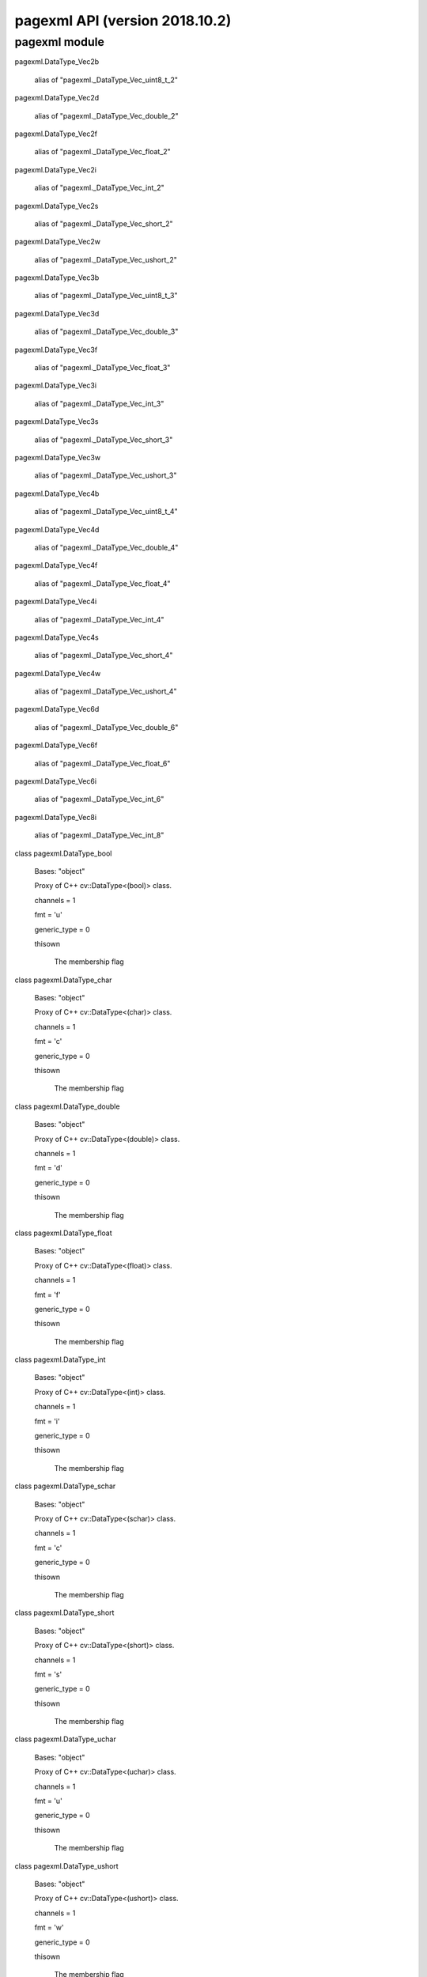 pagexml API (version 2018.10.2)
*******************************


pagexml module
==============

pagexml.DataType_Vec2b

   alias of "pagexml._DataType_Vec_uint8_t_2"

pagexml.DataType_Vec2d

   alias of "pagexml._DataType_Vec_double_2"

pagexml.DataType_Vec2f

   alias of "pagexml._DataType_Vec_float_2"

pagexml.DataType_Vec2i

   alias of "pagexml._DataType_Vec_int_2"

pagexml.DataType_Vec2s

   alias of "pagexml._DataType_Vec_short_2"

pagexml.DataType_Vec2w

   alias of "pagexml._DataType_Vec_ushort_2"

pagexml.DataType_Vec3b

   alias of "pagexml._DataType_Vec_uint8_t_3"

pagexml.DataType_Vec3d

   alias of "pagexml._DataType_Vec_double_3"

pagexml.DataType_Vec3f

   alias of "pagexml._DataType_Vec_float_3"

pagexml.DataType_Vec3i

   alias of "pagexml._DataType_Vec_int_3"

pagexml.DataType_Vec3s

   alias of "pagexml._DataType_Vec_short_3"

pagexml.DataType_Vec3w

   alias of "pagexml._DataType_Vec_ushort_3"

pagexml.DataType_Vec4b

   alias of "pagexml._DataType_Vec_uint8_t_4"

pagexml.DataType_Vec4d

   alias of "pagexml._DataType_Vec_double_4"

pagexml.DataType_Vec4f

   alias of "pagexml._DataType_Vec_float_4"

pagexml.DataType_Vec4i

   alias of "pagexml._DataType_Vec_int_4"

pagexml.DataType_Vec4s

   alias of "pagexml._DataType_Vec_short_4"

pagexml.DataType_Vec4w

   alias of "pagexml._DataType_Vec_ushort_4"

pagexml.DataType_Vec6d

   alias of "pagexml._DataType_Vec_double_6"

pagexml.DataType_Vec6f

   alias of "pagexml._DataType_Vec_float_6"

pagexml.DataType_Vec6i

   alias of "pagexml._DataType_Vec_int_6"

pagexml.DataType_Vec8i

   alias of "pagexml._DataType_Vec_int_8"

class pagexml.DataType_bool

   Bases: "object"

   Proxy of C++ cv::DataType<(bool)> class.

   channels = 1

   fmt = 'u'

   generic_type = 0

   thisown

      The membership flag

class pagexml.DataType_char

   Bases: "object"

   Proxy of C++ cv::DataType<(char)> class.

   channels = 1

   fmt = 'c'

   generic_type = 0

   thisown

      The membership flag

class pagexml.DataType_double

   Bases: "object"

   Proxy of C++ cv::DataType<(double)> class.

   channels = 1

   fmt = 'd'

   generic_type = 0

   thisown

      The membership flag

class pagexml.DataType_float

   Bases: "object"

   Proxy of C++ cv::DataType<(float)> class.

   channels = 1

   fmt = 'f'

   generic_type = 0

   thisown

      The membership flag

class pagexml.DataType_int

   Bases: "object"

   Proxy of C++ cv::DataType<(int)> class.

   channels = 1

   fmt = 'i'

   generic_type = 0

   thisown

      The membership flag

class pagexml.DataType_schar

   Bases: "object"

   Proxy of C++ cv::DataType<(schar)> class.

   channels = 1

   fmt = 'c'

   generic_type = 0

   thisown

      The membership flag

class pagexml.DataType_short

   Bases: "object"

   Proxy of C++ cv::DataType<(short)> class.

   channels = 1

   fmt = 's'

   generic_type = 0

   thisown

      The membership flag

class pagexml.DataType_uchar

   Bases: "object"

   Proxy of C++ cv::DataType<(uchar)> class.

   channels = 1

   fmt = 'u'

   generic_type = 0

   thisown

      The membership flag

class pagexml.DataType_ushort

   Bases: "object"

   Proxy of C++ cv::DataType<(ushort)> class.

   channels = 1

   fmt = 'w'

   generic_type = 0

   thisown

      The membership flag

class pagexml.Mat(*args)

   Bases: "object"

   Proxy of C++ cv::Mat class.

   AUTO_STEP = 0

   CONTINUOUS_FLAG = 16384

   DEPTH_MASK = 7

   MAGIC_MASK = -65536

   MAGIC_VAL = 1124007936

   SUBMATRIX_FLAG = 32768

   TYPE_MASK = 4095

   addref(self)

      self: cv::Mat *

   adjustROI(self, dtop, dbottom, dleft, dright) -> Mat

      dtop: int dbottom: int dleft: int dright: int

   assignTo(self, m, type=-1)

      m: cv::Mat & type: int

      assignTo(self, m)

      m: cv::Mat &

   channels(self) -> int

      self: cv::Mat const *

   checkVector(self, elemChannels, depth=-1, requireContinuous=True) -> int

      elemChannels: int depth: int requireContinuous: bool

      checkVector(self, elemChannels, depth=-1) -> int

      elemChannels: int depth: int

      checkVector(self, elemChannels) -> int

      elemChannels: int

   clone(self) -> Mat

      self: cv::Mat const *

   col(self, x) -> Mat

      x: int

   colRange(self, startcol, endcol) -> Mat

      startcol: int endcol: int

      colRange(self, r) -> Mat

      r: cv::Range const &

   cols

      Mat_cols_get(self) -> int

      self: cv::Mat *

   copySize(self, m)

      m: cv::Mat const &

   create(self, rows, cols, type)

      rows: int cols: int type: int

      create(self, size, type)

      size: cv::Size type: int

      create(self, ndims, sizes, type)

      ndims: int sizes: int const * type: int

   data

      Mat_data_get(self) -> uchar *

      self: cv::Mat *

   dataend

      Mat_dataend_get(self) -> uchar const *

      self: cv::Mat *

   datalimit

      Mat_datalimit_get(self) -> uchar const *

      self: cv::Mat *

   datastart

      Mat_datastart_get(self) -> uchar const *

      self: cv::Mat *

   deallocate(self)

      self: cv::Mat *

   depth(self) -> int

      self: cv::Mat const *

   diag(self, d=0) -> Mat

      d: int

      diag(self) -> Mat

      self: cv::Mat const *

   dims

      Mat_dims_get(self) -> int

      self: cv::Mat *

   elemSize(self) -> size_t

      self: cv::Mat const *

   elemSize1(self) -> size_t

      self: cv::Mat const *

   empty(self) -> bool

      self: cv::Mat const *

   flags

      Mat_flags_get(self) -> int

      self: cv::Mat *

   classmethod from_array(array)

   isContinuous(self) -> bool

      self: cv::Mat const *

   isSubmatrix(self) -> bool

      self: cv::Mat const *

   locateROI(self, wholeSize, ofs)

      wholeSize: cv::Size & ofs: cv::Point &

   pop_back(self, nelems=1)

      nelems: size_t

      pop_back(self)

      self: cv::Mat *

   ptr(self, i0=0) -> uchar

      i0: int

      ptr(self) -> uchar ptr(self, i0=0) -> uchar const

      i0: int

      ptr(self) -> uchar const ptr(self, i0, i1) -> uchar

      i0: int i1: int

      ptr(self, i0, i1) -> uchar const

      i0: int i1: int

      ptr(self, i0, i1, i2) -> uchar

      i0: int i1: int i2: int

      ptr(self, i0, i1, i2) -> uchar const

      i0: int i1: int i2: int

      ptr(self, idx) -> uchar

      idx: int const *

      ptr(self, idx) -> uchar const *

      idx: int const *

   push_back(self, m)

      m: cv::Mat const &

   push_back_(self, elem)

      elem: void const *

   release(self)

      self: cv::Mat *

   reserve(self, sz)

      sz: size_t

   reshape(self, cn, rows=0) -> Mat

      cn: int rows: int

      reshape(self, cn) -> Mat

      cn: int

      reshape(self, cn, newndims, newsz) -> Mat

      cn: int newndims: int newsz: int const *

   resize(self, sz)

      sz: size_t

      resize(self, sz, s)

      sz: size_t s: cv::Scalar const &

   row(self, y) -> Mat

      y: int

   rowRange(self, startrow, endrow) -> Mat

      startrow: int endrow: int

      rowRange(self, r) -> Mat

      r: cv::Range const &

   rows

      Mat_rows_get(self) -> int

      self: cv::Mat *

   step1(self, i=0) -> size_t

      i: int

      step1(self) -> size_t

      self: cv::Mat const *

   thisown

      The membership flag

   total(self) -> size_t

      self: cv::Mat const *

   type(self) -> int

      self: cv::Mat const *

pagexml.Mat1b

   alias of "pagexml._Mat__uchar"

pagexml.Mat1d

   alias of "pagexml._Mat__double"

pagexml.Mat1f

   alias of "pagexml._Mat__float"

pagexml.Mat1i

   alias of "pagexml._Mat__int"

pagexml.Mat1s

   alias of "pagexml._Mat__short"

pagexml.Mat1w

   alias of "pagexml._Mat__ushort"

pagexml.Mat2b

   alias of "pagexml._Mat__Vec2b"

pagexml.Mat2d

   alias of "pagexml._Mat__Vec2d"

pagexml.Mat2f

   alias of "pagexml._Mat__Vec2f"

pagexml.Mat2i

   alias of "pagexml._Mat__Vec2i"

pagexml.Mat2s

   alias of "pagexml._Mat__Vec2s"

pagexml.Mat2w

   alias of "pagexml._Mat__Vec2w"

pagexml.Mat3b

   alias of "pagexml._Mat__Vec3b"

pagexml.Mat3d

   alias of "pagexml._Mat__Vec3d"

pagexml.Mat3f

   alias of "pagexml._Mat__Vec3f"

pagexml.Mat3i

   alias of "pagexml._Mat__Vec3i"

pagexml.Mat3s

   alias of "pagexml._Mat__Vec3s"

pagexml.Mat3w

   alias of "pagexml._Mat__Vec3w"

pagexml.Mat4b

   alias of "pagexml._Mat__Vec4b"

pagexml.Mat4d

   alias of "pagexml._Mat__Vec4d"

pagexml.Mat4f

   alias of "pagexml._Mat__Vec4f"

pagexml.Mat4i

   alias of "pagexml._Mat__Vec4i"

pagexml.Mat4s

   alias of "pagexml._Mat__Vec4s"

pagexml.Mat4w

   alias of "pagexml._Mat__Vec4w"

pagexml.Matx21b

   alias of "pagexml._Matx_uint8_t_2_1"

pagexml.Matx21d

   alias of "pagexml._Matx_double_2_1"

pagexml.Matx21f

   alias of "pagexml._Matx_float_2_1"

pagexml.Matx21i

   alias of "pagexml._Matx_int_2_1"

pagexml.Matx21s

   alias of "pagexml._Matx_short_2_1"

pagexml.Matx21w

   alias of "pagexml._Matx_ushort_2_1"

pagexml.Matx31b

   alias of "pagexml._Matx_uint8_t_3_1"

pagexml.Matx31d

   alias of "pagexml._Matx_double_3_1"

pagexml.Matx31f

   alias of "pagexml._Matx_float_3_1"

pagexml.Matx31i

   alias of "pagexml._Matx_int_3_1"

pagexml.Matx31s

   alias of "pagexml._Matx_short_3_1"

pagexml.Matx31w

   alias of "pagexml._Matx_ushort_3_1"

pagexml.Matx41b

   alias of "pagexml._Matx_uint8_t_4_1"

pagexml.Matx41d

   alias of "pagexml._Matx_double_4_1"

pagexml.Matx41f

   alias of "pagexml._Matx_float_4_1"

pagexml.Matx41i

   alias of "pagexml._Matx_int_4_1"

pagexml.Matx41s

   alias of "pagexml._Matx_short_4_1"

pagexml.Matx41w

   alias of "pagexml._Matx_ushort_4_1"

pagexml.Matx61d

   alias of "pagexml._Matx_double_6_1"

pagexml.Matx61f

   alias of "pagexml._Matx_float_6_1"

pagexml.Matx61i

   alias of "pagexml._Matx_int_6_1"

pagexml.Matx81i

   alias of "pagexml._Matx_int_8_1"

class pagexml.Matx_AddOp

   Bases: "object"

   Proxy of C++ cv::Matx_AddOp class.

   thisown

      The membership flag

class pagexml.Matx_DivOp

   Bases: "object"

   Proxy of C++ cv::Matx_DivOp class.

   thisown

      The membership flag

class pagexml.Matx_MatMulOp

   Bases: "object"

   Proxy of C++ cv::Matx_MatMulOp class.

   thisown

      The membership flag

class pagexml.Matx_MulOp

   Bases: "object"

   Proxy of C++ cv::Matx_MulOp class.

   thisown

      The membership flag

class pagexml.Matx_ScaleOp

   Bases: "object"

   Proxy of C++ cv::Matx_ScaleOp class.

   thisown

      The membership flag

class pagexml.Matx_SubOp

   Bases: "object"

   Proxy of C++ cv::Matx_SubOp class.

   thisown

      The membership flag

class pagexml.Matx_TOp

   Bases: "object"

   Proxy of C++ cv::Matx_TOp class.

   thisown

      The membership flag

class pagexml.NamedImage(*args)

   Bases: "object"

   Proxy of C++ NamedImage class.

   direction

      NamedImage_direction_get(self) -> int

      self: NamedImage *

   id

      NamedImage_id_get(self) -> std::string const &

      self: NamedImage *

   image

      NamedImage_image_get(self) -> Mat

      self: NamedImage *

   name

      NamedImage_name_get(self) -> std::string const &

      self: NamedImage *

   node

      NamedImage_node_get(self) -> xmlNode *

      self: NamedImage *

   rotation

      NamedImage_rotation_get(self) -> float

      self: NamedImage *

   thisown

      The membership flag

   x

      NamedImage_x_get(self) -> int

      self: NamedImage *

   y

      NamedImage_y_get(self) -> int

      self: NamedImage *

class pagexml.OGRMultiLineString_(*args)

   Bases: "object"

   Proxy of C++ >>OGRMultiLineString_<< class.

   multipolyline

      OGRMultiLineString__multipolyline_get(self) ->
      OGRMultiLineString *

      self: >>OGRMultiLineString_<< *

   thisown

      The membership flag

class pagexml.OGRMultiPolygon_(*args)

   Bases: "object"

   Proxy of C++ >>OGRMultiPolygon_<< class.

   multipolygon

      OGRMultiPolygon__multipolygon_get(self) -> OGRMultiPolygon *

      self: >>OGRMultiPolygon_<< *

   thisown

      The membership flag

class pagexml.PageXML(pagexml_path=None, schema_path=None)

   Bases: "object"

   Proxy of C++ PageXML class.

   addElem(self, name, id, node, itype=PAGEXML_INSERT_APPEND, checkid=False) -> xmlNode

      name: char const * id: char const * node: xmlNode const * itype:
      enum PAGEXML_INSERT checkid: bool

      addElem(self, name, id, node, itype=PAGEXML_INSERT_APPEND) ->
      xmlNode

      name: char const * id: char const * node: xmlNode const * itype:
      enum PAGEXML_INSERT

      addElem(self, name, id, node) -> xmlNode

      name: char const * id: char const * node: xmlNode const *

      addElem(self, name, id, xpath, itype=PAGEXML_INSERT_APPEND,
      checkid=False) -> xmlNode

      name: char const * id: char const * xpath: char const * itype:
      enum PAGEXML_INSERT checkid: bool

      addElem(self, name, id, xpath, itype=PAGEXML_INSERT_APPEND) ->
      xmlNode

      name: char const * id: char const * xpath: char const * itype:
      enum PAGEXML_INSERT

      addElem(self, name, id, xpath) -> xmlNode

      name: char const * id: char const * xpath: char const *

      addElem(self, name, id, xpath, itype=PAGEXML_INSERT_APPEND,
      checkid=False) -> xmlNode

      name: std::string const id: std::string const xpath: std::string
      const itype: enum PAGEXML_INSERT checkid: bool

      addElem(self, name, id, xpath, itype=PAGEXML_INSERT_APPEND) ->
      xmlNode

      name: std::string const id: std::string const xpath: std::string
      const itype: enum PAGEXML_INSERT

      addElem(self, name, id, xpath) -> xmlNode *

      name: std::string const id: std::string const xpath: std::string
      const

   addGlyph(self, node, id=None, before_id=None) -> xmlNode

      node: xmlNode * id: char const * before_id: char const *

      addGlyph(self, node, id=None) -> xmlNode

      node: xmlNode * id: char const *

      addGlyph(self, node) -> xmlNode

      node: xmlNode *

      addGlyph(self, xpath, id=None, before_id=None) -> xmlNode

      xpath: char const * id: char const * before_id: char const *

      addGlyph(self, xpath, id=None) -> xmlNode

      xpath: char const * id: char const *

      addGlyph(self, xpath) -> xmlNode *

      xpath: char const *

   addPage(self, image, imgW, imgH, id=None, before_node=None) -> xmlNode

      image: char const * imgW: int const imgH: int const id: char
      const * before_node: xmlNode *

      addPage(self, image, imgW, imgH, id=None) -> xmlNode

      image: char const * imgW: int const imgH: int const id: char
      const *

      addPage(self, image, imgW, imgH) -> xmlNode

      image: char const * imgW: int const imgH: int const

      addPage(self, image, imgW, imgH, id=None, before_node=None) ->
      xmlNode

      image: std::string imgW: int const imgH: int const id: char
      const * before_node: xmlNode *

      addPage(self, image, imgW, imgH, id=None) -> xmlNode

      image: std::string imgW: int const imgH: int const id: char
      const *

      addPage(self, image, imgW, imgH) -> xmlNode *

      image: std::string imgW: int const imgH: int const

   addTextLine(self, node, id=None, before_id=None) -> xmlNode

      node: xmlNode * id: char const * before_id: char const *

      addTextLine(self, node, id=None) -> xmlNode

      node: xmlNode * id: char const *

      addTextLine(self, node) -> xmlNode

      node: xmlNode *

      addTextLine(self, xpath, id=None, before_id=None) -> xmlNode

      xpath: char const * id: char const * before_id: char const *

      addTextLine(self, xpath, id=None) -> xmlNode

      xpath: char const * id: char const *

      addTextLine(self, xpath) -> xmlNode *

      xpath: char const *

   addTextRegion(self, node, id=None, before_id=None, prepend=False) -> xmlNode

      node: xmlNode * id: char const * before_id: char const *
      prepend: bool

      addTextRegion(self, node, id=None, before_id=None) -> xmlNode

      node: xmlNode * id: char const * before_id: char const *

      addTextRegion(self, node, id=None) -> xmlNode

      node: xmlNode * id: char const *

      addTextRegion(self, node) -> xmlNode

      node: xmlNode *

      addTextRegion(self, xpath, id=None, before_id=None,
      prepend=False) -> xmlNode

      xpath: char const * id: char const * before_id: char const *
      prepend: bool

      addTextRegion(self, xpath, id=None, before_id=None) -> xmlNode

      xpath: char const * id: char const * before_id: char const *

      addTextRegion(self, xpath, id=None) -> xmlNode

      xpath: char const * id: char const *

      addTextRegion(self, xpath) -> xmlNode *

      xpath: char const *

   addWord(self, node, id=None, before_id=None) -> xmlNode

      node: xmlNode * id: char const * before_id: char const *

      addWord(self, node, id=None) -> xmlNode

      node: xmlNode * id: char const *

      addWord(self, node) -> xmlNode

      node: xmlNode *

      addWord(self, xpath, id=None, before_id=None) -> xmlNode

      xpath: char const * id: char const * before_id: char const *

      addWord(self, xpath, id=None) -> xmlNode

      xpath: char const * id: char const *

      addWord(self, xpath) -> xmlNode *

      xpath: char const *

   areIDsUnique(self) -> bool

      self: PageXML *

   closest(self, name, node) -> xmlNode *

      name: char const * node: xmlNode *

   computeAreas(self, polys) -> _doubleArray

      polys: std::vector< >>OGRMultiPolygonPtr_<<,std::allocator<
      >>OGRMultiPolygonPtr_<< > >

   computeBaselineIntersectionsWeightedByArea(self, poly, polys, areas) -> _doubleArray

      poly: >>OGRMultiLineStringPtr_<< polys: std::vector<
      >>OGRMultiPolygonPtr_<<,std::allocator< >>OGRMultiPolygonPtr_<<
      > > areas: std::vector< double,std::allocator< double > >

   computeCoordsIntersectionsWeightedByArea(self, poly, polys, areas) -> _doubleArray

      poly: >>OGRMultiPolygonPtr_<< polys: std::vector<
      >>OGRMultiPolygonPtr_<<,std::allocator< >>OGRMultiPolygonPtr_<<
      > > areas: std::vector< double,std::allocator< double > >

   computeIntersectFactor(self, poly1, poly2) -> double

      poly1: >>OGRMultiPolygonPtr_<< poly2: >>OGRMultiPolygonPtr_<<

      computeIntersectFactor(self, poly1, poly2) -> double

      poly1: >>OGRMultiLineStringPtr_<< poly2: >>OGRMultiPolygonPtr_<<

   computeIntersectionPercentage(self, poly1, poly2) -> double

      poly1: >>OGRMultiPolygonPtr_<< poly2: >>OGRMultiPolygonPtr_<<

   computeIntersectionPercentages(self, poly, polys) -> _doubleArray

      poly: >>OGRMultiPolygonPtr_<< polys: std::vector<
      >>OGRMultiPolygonPtr_<<,std::allocator< >>OGRMultiPolygonPtr_<<
      > >

   computeIoU(self, poly1, poly2) -> double

      poly1: >>OGRMultiPolygonPtr_<< poly2: >>OGRMultiPolygonPtr_<<

   computeIoUs(self, poly, polys) -> _doubleArray

      poly: >>OGRMultiPolygonPtr_<< polys: std::vector<
      >>OGRMultiPolygonPtr_<<,std::allocator< >>OGRMultiPolygonPtr_<<
      > >

   copyTextLinesAssignByOverlap(self, pageFrom, overlap_type=PAGEXML_OVERLAP_COORDS_IOU, overlap_fact=0.5) -> int

      pageFrom: PageXML & overlap_type: enum PAGEXML_OVERLAP
      overlap_fact: double

      copyTextLinesAssignByOverlap(self, pageFrom,
      overlap_type=PAGEXML_OVERLAP_COORDS_IOU) -> int

      pageFrom: PageXML & overlap_type: enum PAGEXML_OVERLAP

      copyTextLinesAssignByOverlap(self, pageFrom) -> int

      pageFrom: PageXML &

   count(self, xpath, basenode=None) -> int

      xpath: char const * basenode: xmlNode *

      count(self, xpath) -> int

      xpath: char const *

      count(self, xpath, basenode=None) -> int

      xpath: std::string basenode: xmlNode *

      count(self, xpath) -> int

      xpath: std::string

   crop(self, xpath, margin=None, opaque_coords=True, transp_xpath=None, base_xpath=None) -> std::vector< NamedImage,std::allocator< NamedImage > >

      xpath: char const * margin: cv::Point2f * opaque_coords: bool
      transp_xpath: char const * base_xpath: char const *

      crop(self, xpath, margin=None, opaque_coords=True,
      transp_xpath=None) -> std::vector< NamedImage,std::allocator<
      NamedImage > >

      xpath: char const * margin: cv::Point2f * opaque_coords: bool
      transp_xpath: char const *

      crop(self, xpath, margin=None, opaque_coords=True) ->
      std::vector< NamedImage,std::allocator< NamedImage > >

      xpath: char const * margin: cv::Point2f * opaque_coords: bool

      crop(self, xpath, margin=None) -> std::vector<
      NamedImage,std::allocator< NamedImage > >

      xpath: char const * margin: cv::Point2f *

      crop(self, xpath) -> std::vector< NamedImage,std::allocator<
      NamedImage > >

      xpath: char const *

   getAttr(self, node, name) -> std::string

      node: xmlNode const * name: char const *

      getAttr(self, xpath, name) -> std::string

      xpath: char const * name: char const *

      getAttr(self, xpath, name) -> std::string

      xpath: std::string const name: std::string const

   getBaselineLength(self, points) -> double

      points: std::vector< cv::Point2f,std::allocator< cv::Point2f > >

   getBaselineOrientation(self, elem) -> double

      elem: xmlNode *

      getBaselineOrientation(self, points) -> double

      points: std::vector< cv::Point2f,std::allocator< cv::Point2f > >

   getDocPtr(self) -> xmlDocPtr

      self: PageXML *

   getFpgram(self, node) -> cvPoint2fVector

      node: xmlNode const *

   getImageBases(self) -> std::vector< std::string,std::allocator< std::string > >

      self: PageXML *

   getNodeName(self, node, base_node=None) -> std::string

      node: xmlNode * base_node: xmlNode *

      getNodeName(self, node) -> std::string

      node: xmlNode *

   getOGRpolygon(self, node, xpath) -> OGRMultiPolygonPtr_

      node: xmlNode const * xpath: char const *

      getOGRpolygon(self, node) -> >>OGRMultiPolygonPtr_<<

      node: xmlNode const *

   getOGRpolygonArea(self, poly) -> double

      poly: >>OGRMultiPolygonPtr_<<

   getOGRpolygons(self, nodes, xpath) -> std::vector< OGRMultiPolygonPtr_,std::allocator< OGRMultiPolygonPtr_ > >

      nodes: std::vector< xmlNode >>*<<,std::allocator< xmlNode * > >
      xpath: char const *

      getOGRpolygons(self, nodes) -> std::vector<
      >>OGRMultiPolygonPtr_<<,std::allocator< >>OGRMultiPolygonPtr_<<
      > >

      nodes: std::vector< xmlNode >>*<<,std::allocator< xmlNode * > >

   getOGRpolyline(self, node, xpath) -> OGRMultiLineStringPtr_

      node: xmlNode const * xpath: char const *

      getOGRpolyline(self, node) -> >>OGRMultiLineStringPtr_<<

      node: xmlNode const *

   getPageHeight(self, node) -> unsigned int

      node: xmlNode *

      getPageHeight(self, pagenum) -> unsigned int

      pagenum: int

   getPageImage(self, pagenum) -> Mat

      pagenum: int

      getPageImage(self, node) -> Mat

      node: xmlNode *

   getPageImageFilename(self, node) -> std::string

      node: xmlNode *

      getPageImageFilename(self, pagenum) -> std::string

      pagenum: int

   getPageImageOrientation(self, node) -> int

      node: xmlNode *

      getPageImageOrientation(self, pagenum) -> int

      pagenum: int

   getPageNumber(self, node) -> int

      node: xmlNode *

   getPageWidth(self, node) -> unsigned int

      node: xmlNode *

      getPageWidth(self, pagenum) -> unsigned int

      pagenum: int

   getPagesSize(self, pages) -> cvSize2iVector

      pages: std::vector< xmlNode >>*<<,std::allocator< xmlNode * > >

      getPagesSize(self, xpath) -> cvSize2iVector

      xpath: char const *

      getPagesSize(self) -> cvSize2iVector

      self: PageXML *

   getPoints(self, node, xpath) -> cvPoint2fVector

      node: xmlNode const * xpath: char const *

      getPoints(self, node) -> cvPoint2fVector

      node: xmlNode const *

      getPoints(self, nodes, xpath) -> std::vector< std::vector<
      cv::Point2f,std::allocator< cv::Point2f > >,std::allocator<
      std::vector< cv::Point2f,std::allocator< cv::Point2f > > > >

      nodes: std::vector< xmlNode >>*<<,std::allocator< xmlNode * > >
      const xpath: char const *

      getPoints(self, nodes) -> std::vector< std::vector<
      cv::Point2f,std::allocator< cv::Point2f > >,std::allocator<
      std::vector< cv::Point2f,std::allocator< cv::Point2f > > > >

      nodes: std::vector< xmlNode >>*<<,std::allocator< xmlNode * > >
      const

   getPropertyValue(self, node, key) -> std::string

      node: xmlNode * key: char const *

   getReadingDirection(self, elem) -> int

      elem: xmlNode const *

   getRotation(self, elem) -> double

      elem: xmlNode const *

   getTextEquiv(self, node, xpath, separator) -> std::string

      node: xmlNode * xpath: char const * separator: char const *

      getTextEquiv(self, node, xpath) -> std::string

      node: xmlNode * xpath: char const *

      getTextEquiv(self, node) -> std::string

      node: xmlNode *

   getTextLinesReadingOrder(self, lines, cfg_max_angle_diff=25, cfg_max_horiz_iou=0.1, cfg_min_prolong_fact=0.5, fake_baseline=False) -> _intArray

      lines: std::vector< xmlNode >>*<<,std::allocator< xmlNode * > >
      cfg_max_angle_diff: double cfg_max_horiz_iou: double
      cfg_min_prolong_fact: double fake_baseline: bool

      getTextLinesReadingOrder(self, lines, cfg_max_angle_diff=25,
      cfg_max_horiz_iou=0.1, cfg_min_prolong_fact=0.5) -> _intArray

      lines: std::vector< xmlNode >>*<<,std::allocator< xmlNode * > >
      cfg_max_angle_diff: double cfg_max_horiz_iou: double
      cfg_min_prolong_fact: double

      getTextLinesReadingOrder(self, lines, cfg_max_angle_diff=25,
      cfg_max_horiz_iou=0.1) -> _intArray

      lines: std::vector< xmlNode >>*<<,std::allocator< xmlNode * > >
      cfg_max_angle_diff: double cfg_max_horiz_iou: double

      getTextLinesReadingOrder(self, lines, cfg_max_angle_diff=25) ->
      _intArray

      lines: std::vector< xmlNode >>*<<,std::allocator< xmlNode * > >
      cfg_max_angle_diff: double

      getTextLinesReadingOrder(self, lines) -> _intArray

      lines: std::vector< xmlNode >>*<<,std::allocator< xmlNode * > >

   getUnionOGRpolygon(self, nodes, xpath) -> OGRMultiPolygonPtr_

      nodes: std::vector< xmlNode >>*<<,std::allocator< xmlNode * > >
      xpath: char const *

      getUnionOGRpolygon(self, nodes) -> >>OGRMultiPolygonPtr_<<

      nodes: std::vector< xmlNode >>*<<,std::allocator< xmlNode * > >

   getValue(self, node) -> std::string

      node: xmlNode *

   getXheight(self, node) -> float

      node: xmlNode const *

      getXheight(self, id) -> float

      id: char const *

   insertElem(self, elem, node, itype) -> xmlNode *

      elem: xmlNode * node: xmlNode const * itype: enum PAGEXML_INSERT

   intersection(self, line1_point1, line1_point2, line2_point1, line2_point2, _ipoint) -> bool

      line1_point1: cv::Point2f line1_point2: cv::Point2f
      line2_point1: cv::Point2f line2_point2: cv::Point2f _ipoint:
      cv::Point2f &

   static isBBox(points) -> bool

      points: std::vector< cv::Point2f,std::allocator< cv::Point2f > >
      const &

   isPolystripe(self, coords, baseline, height=None, offset=None) -> bool

      coords: std::vector< cv::Point2f,std::allocator< cv::Point2f > >
      baseline: std::vector< cv::Point2f,std::allocator< cv::Point2f >
      > height: double * offset: double *

      isPolystripe(self, coords, baseline, height=None) -> bool

      coords: std::vector< cv::Point2f,std::allocator< cv::Point2f > >
      baseline: std::vector< cv::Point2f,std::allocator< cv::Point2f >
      > height: double *

      isPolystripe(self, coords, baseline) -> bool

      coords: std::vector< cv::Point2f,std::allocator< cv::Point2f > >
      baseline: std::vector< cv::Point2f,std::allocator< cv::Point2f >
      >

   isValid(self) -> bool

      self: PageXML *

   loadSchema(self, schema_path)

      schema_path: char const *

   loadXml(self, fname, validate=True)

      fname: char const * validate: bool

      loadXml(self, fname)

      fname: char const *

      loadXml(self, fnum, prevfree=True, validate=True)

      fnum: int prevfree: bool validate: bool

      loadXml(self, fnum, prevfree=True)

      fnum: int prevfree: bool

      loadXml(self, fnum)

      fnum: int

   loadXmlString(self, xml_string, validate=True)

      xml_string: char const * validate: bool

      loadXmlString(self, xml_string)

      xml_string: char const *

   moveElem(self, elem, node, itype=PAGEXML_INSERT_APPEND) -> xmlNode

      elem: xmlNode * node: xmlNode const * itype: enum PAGEXML_INSERT

      moveElem(self, elem, node) -> xmlNode *

      elem: xmlNode * node: xmlNode const *

   moveElems(self, elems, node, itype=PAGEXML_INSERT_APPEND) -> int

      elems: std::vector< xmlNode >>*<<,std::allocator< xmlNode * > >
      const & node: xmlNode const * itype: enum PAGEXML_INSERT

      moveElems(self, elems, node) -> int

      elems: std::vector< xmlNode >>*<<,std::allocator< xmlNode * > >
      const & node: xmlNode const *

   multiPolygonIntersection(self, poly1, poly2) -> OGRMultiPolygonPtr_

      poly1: >>OGRMultiPolygonPtr_<< poly2: >>OGRMultiPolygonPtr_<<

   multiPolylineIntersection(self, poly1, poly2) -> OGRMultiLineStringPtr_

      poly1: >>OGRMultiLineStringPtr_<< poly2: >>OGRMultiPolygonPtr_<<

   newXml(self, creator, image, imgW=0, imgH=0) -> xmlNode

      creator: char const * image: char const * imgW: int const imgH:
      int const

      newXml(self, creator, image, imgW=0) -> xmlNode

      creator: char const * image: char const * imgW: int const

      newXml(self, creator, image) -> xmlNode *

      creator: char const * image: char const *

   static nodeIs(node, name) -> bool

      node: xmlNode * name: char const *

   parent(self, node) -> xmlNode *

      node: xmlNode const *

   static pointsBBox(points) -> cvPoint2fVector

      points: std::vector< cv::Point2f,std::allocator< cv::Point2f > >

   static pointsLimits(points, xmin, xmax, ymin, ymax)

      points: std::vector< cv::Point2f,std::allocator< cv::Point2f > >
      & xmin: double & xmax: double & ymin: double & ymax: double &

   pointsToOGRpolygon(self, points) -> OGRMultiPolygonPtr_

      points: std::vector< cv::Point2f,std::allocator< cv::Point2f > >

   pointsToOGRpolygons(self, points) -> std::vector< OGRMultiPolygonPtr_,std::allocator< OGRMultiPolygonPtr_ > >

      points: std::vector< std::vector< cv::Point2f,std::allocator<
      cv::Point2f > >,std::allocator< std::vector<
      cv::Point2f,std::allocator< cv::Point2f > > > >

   static pointsToString(points, rounded=False) -> std::string

      points: std::vector< cv::Point2f,std::allocator< cv::Point2f > >
      rounded: bool

      pointsToString(points) -> std::string

      points: std::vector< cv::Point2f,std::allocator< cv::Point2f > >

      pointsToString(points) -> std::string

      points: std::vector< cv::Point,std::allocator< cv::Point > >

   printConf(self, file)

      file: FILE *

      printConf(self)

      self: PageXML *

   static printVersions(file)

      file: FILE *

      printVersions()

   processEnd(self)

      self: PageXML *

   processStart(self, tool, ref=None)

      tool: char const * ref: char const *

      processStart(self, tool)

      tool: char const *

   relativizeImageFilename(self, xml_path)

      xml_path: char const *

   resize(self, sizes, pages, check_aspect_ratio=True) -> int

      sizes: std::vector< cv::Size2i,std::allocator< cv::Size2i > >
      pages: std::vector< xmlNode >>*<<,std::allocator< xmlNode * > >
      check_aspect_ratio: bool

      resize(self, sizes, pages) -> int

      sizes: std::vector< cv::Size2i,std::allocator< cv::Size2i > >
      pages: std::vector< xmlNode >>*<<,std::allocator< xmlNode * > >

      resize(self, sizes, xpath, check_aspect_ratio=True) -> int

      sizes: std::vector< cv::Size2i,std::allocator< cv::Size2i > >
      xpath: char const * check_aspect_ratio: bool

      resize(self, sizes, xpath) -> int

      sizes: std::vector< cv::Size2i,std::allocator< cv::Size2i > >
      xpath: char const *

      resize(self, sizes) -> int

      sizes: std::vector< cv::Size2i,std::allocator< cv::Size2i > >

      resize(self, size, page, check_aspect_ratio=True) -> int

      size: cv::Size2i page: xmlNode * check_aspect_ratio: bool

      resize(self, size, page) -> int

      size: cv::Size2i page: xmlNode *

      resize(self, fact, xpath) -> int

      fact: double xpath: char const *

      resize(self, fact) -> int

      fact: double

   rmElem(self, node)

      node: xmlNode const *

   rmElems(self, nodes) -> int

      nodes: std::vector< xmlNode >>*<<,std::allocator< xmlNode * > >
      const &

      rmElems(self, xpath, basenode=None) -> int

      xpath: char const * basenode: xmlNode *

      rmElems(self, xpath) -> int

      xpath: char const *

      rmElems(self, xpath, basenode=None) -> int

      xpath: std::string const basenode: xmlNode *

      rmElems(self, xpath) -> int

      xpath: std::string const

   select(self, xpath, basenode=None) -> xmlNodePtrVector

      xpath: char const * basenode: xmlNode const *

      select(self, xpath) -> xmlNodePtrVector

      xpath: char const *

      select(self, xpath, node=None) -> xmlNodePtrVector

      xpath: std::string node: xmlNode const *

      select(self, xpath) -> xmlNodePtrVector

      xpath: std::string

   selectByID(self, id, node=None) -> xmlNode

      id: char const * node: xmlNode const *

      selectByID(self, id) -> xmlNode *

      id: char const *

   selectByOverlap(self, points, page, xpath, overlap_thr=0.1, overlap_type=PAGEXML_OVERLAP_COORDS_IWA) -> xmlNodePtrVector

      points: std::vector< cv::Point2f,std::allocator< cv::Point2f > >
      page: xmlNode * xpath: char const * overlap_thr: double
      overlap_type: enum PAGEXML_OVERLAP

      selectByOverlap(self, points, page, xpath, overlap_thr=0.1) ->
      xmlNodePtrVector

      points: std::vector< cv::Point2f,std::allocator< cv::Point2f > >
      page: xmlNode * xpath: char const * overlap_thr: double

      selectByOverlap(self, points, page, xpath) -> xmlNodePtrVector

      points: std::vector< cv::Point2f,std::allocator< cv::Point2f > >
      page: xmlNode * xpath: char const *

      selectByOverlap(self, points, page) -> xmlNodePtrVector

      points: std::vector< cv::Point2f,std::allocator< cv::Point2f > >
      page: xmlNode *

      selectByOverlap(self, points, pagenum, xpath, overlap_thr=0.1,
      overlap_type=PAGEXML_OVERLAP_COORDS_IWA) -> xmlNodePtrVector

      points: std::vector< cv::Point2f,std::allocator< cv::Point2f > >
      pagenum: int xpath: char const * overlap_thr: double
      overlap_type: enum PAGEXML_OVERLAP

      selectByOverlap(self, points, pagenum, xpath, overlap_thr=0.1)
      -> xmlNodePtrVector

      points: std::vector< cv::Point2f,std::allocator< cv::Point2f > >
      pagenum: int xpath: char const * overlap_thr: double

      selectByOverlap(self, points, pagenum, xpath) ->
      xmlNodePtrVector

      points: std::vector< cv::Point2f,std::allocator< cv::Point2f > >
      pagenum: int xpath: char const *

      selectByOverlap(self, points, pagenum) -> xmlNodePtrVector

      points: std::vector< cv::Point2f,std::allocator< cv::Point2f > >
      pagenum: int

   selectNth(self, xpath, num=0, node=None) -> xmlNode

      xpath: char const * num: unsigned int node: xmlNode const *

      selectNth(self, xpath, num=0) -> xmlNode

      xpath: char const * num: unsigned int

      selectNth(self, xpath) -> xmlNode

      xpath: char const *

      selectNth(self, xpath, num=0, node=None) -> xmlNode

      xpath: std::string num: unsigned int node: xmlNode const *

      selectNth(self, xpath, num=0) -> xmlNode

      xpath: std::string num: unsigned int

      selectNth(self, xpath) -> xmlNode *

      xpath: std::string

   setAttr(self, nodes, name, value) -> int

      nodes: std::vector< xmlNode >>*<<,std::allocator< xmlNode * > >
      name: char const * value: char const *

      setAttr(self, node, name, value) -> int

      node: xmlNode const * name: char const * value: char const *

      setAttr(self, xpath, name, value) -> int

      xpath: char const * name: char const * value: char const *

      setAttr(self, xpath, name, value) -> int

      xpath: std::string const name: std::string const value:
      std::string const

   setBaseline(self, node, points, _conf=None) -> xmlNode

      node: xmlNode * points: std::vector< cv::Point2f,std::allocator<
      cv::Point2f > > const & _conf: double const *

      setBaseline(self, node, points) -> xmlNode

      node: xmlNode * points: std::vector< cv::Point2f,std::allocator<
      cv::Point2f > > const &

      setBaseline(self, xpath, points, _conf=None) -> xmlNode

      xpath: char const * points: std::vector<
      cv::Point2f,std::allocator< cv::Point2f > > const & _conf:
      double const *

      setBaseline(self, xpath, points) -> xmlNode

      xpath: char const * points: std::vector<
      cv::Point2f,std::allocator< cv::Point2f > > const &

      setBaseline(self, node, x1, y1, x2, y2, _conf=None) -> xmlNode

      node: xmlNode * x1: double y1: double x2: double y2: double
      _conf: double const *

      setBaseline(self, node, x1, y1, x2, y2) -> xmlNode *

      node: xmlNode * x1: double y1: double x2: double y2: double

   setCoords(self, node, points, _conf=None) -> xmlNode

      node: xmlNode * points: std::vector< cv::Point2f,std::allocator<
      cv::Point2f > > const & _conf: double const *

      setCoords(self, node, points) -> xmlNode

      node: xmlNode * points: std::vector< cv::Point2f,std::allocator<
      cv::Point2f > > const &

      setCoords(self, node, points, _conf=None) -> xmlNode

      node: xmlNode * points: std::vector< cv::Point,std::allocator<
      cv::Point > > const & _conf: double const *

      setCoords(self, node, points) -> xmlNode

      node: xmlNode * points: std::vector< cv::Point,std::allocator<
      cv::Point > > const &

      setCoords(self, xpath, points, _conf=None) -> xmlNode

      xpath: char const * points: std::vector<
      cv::Point2f,std::allocator< cv::Point2f > > const & _conf:
      double const *

      setCoords(self, xpath, points) -> xmlNode *

      xpath: char const * points: std::vector<
      cv::Point2f,std::allocator< cv::Point2f > > const &

   setCoordsBBox(self, node, xmin, ymin, width, height, _conf=None, subone=True) -> xmlNode

      node: xmlNode * xmin: double ymin: double width: double height:
      double _conf: double const * subone: bool

      setCoordsBBox(self, node, xmin, ymin, width, height, _conf=None)
      -> xmlNode

      node: xmlNode * xmin: double ymin: double width: double height:
      double _conf: double const *

      setCoordsBBox(self, node, xmin, ymin, width, height) -> xmlNode
      *

      node: xmlNode * xmin: double ymin: double width: double height:
      double

   setPageImageFilename(self, node, image)

      node: xmlNode * image: char const *

      setPageImageFilename(self, pagenum, image)

      pagenum: int image: char const *

   setPageImageOrientation(self, node, angle, _conf=None)

      node: xmlNode * angle: int _conf: double const *

      setPageImageOrientation(self, node, angle)

      node: xmlNode * angle: int

      setPageImageOrientation(self, pagenum, angle, _conf=None)

      pagenum: int angle: int _conf: double const *

      setPageImageOrientation(self, pagenum, angle)

      pagenum: int angle: int

   setPolystripe(self, node, height, offset=0.25, offset_check=True) -> xmlNode

      node: xmlNode * height: double offset: double offset_check: bool

      setPolystripe(self, node, height, offset=0.25) -> xmlNode

      node: xmlNode * height: double offset: double

      setPolystripe(self, node, height) -> xmlNode *

      node: xmlNode * height: double

   setProperty(self, node, key, val=None, _conf=None) -> xmlNode

      node: xmlNode * key: char const * val: char const * _conf:
      double const *

      setProperty(self, node, key, val=None) -> xmlNode

      node: xmlNode * key: char const * val: char const *

      setProperty(self, node, key) -> xmlNode

      node: xmlNode * key: char const *

      setProperty(self, node, key, val, _conf=None) -> xmlNode

      node: xmlNode * key: char const * val: double const _conf:
      double const *

      setProperty(self, node, key, val) -> xmlNode *

      node: xmlNode * key: char const * val: double const

   setReadingDirection(self, elem, direction)

      elem: xmlNode const * direction: enum PAGEXML_READ_DIRECTION

   setRotation(self, elem, rotation)

      elem: xmlNode const * rotation: float const

   setTextEquiv(self, node, text, _conf=None) -> xmlNode

      node: xmlNode * text: char const * _conf: double const *

      setTextEquiv(self, node, text) -> xmlNode

      node: xmlNode * text: char const *

      setTextEquiv(self, xpath, text, _conf=None) -> xmlNode

      xpath: char const * text: char const * _conf: double const *

      setTextEquiv(self, xpath, text) -> xmlNode *

      xpath: char const * text: char const *

   static setValidationEnabled(val)

      val: bool

   settingNames

   simplifyIDs(self) -> int

      self: PageXML *

   static stringToPoints(spoints) -> cvPoint2fVector

      spoints: char const *

      stringToPoints(spoints) -> cvPoint2fVector

      spoints: std::string

   testTextLineContinuation(self, lines, _line_group_order, _line_group_score, cfg_max_angle_diff=25, cfg_max_horiz_iou=0.1, cfg_min_prolong_fact=0.5, cfg_prolong_alpha=0.8, fake_baseline=False) -> int

      lines: std::vector< xmlNode >>*<<,std::allocator< xmlNode * > >
      _line_group_order: std::vector< std::vector< int,std::allocator<
      int > >,std::allocator< std::vector< int,std::allocator< int > >
      > > & _line_group_score: std::vector< double,std::allocator<
      double > > & cfg_max_angle_diff: double cfg_max_horiz_iou:
      double cfg_min_prolong_fact: double cfg_prolong_alpha: double
      fake_baseline: bool

      testTextLineContinuation(self, lines, _line_group_order,
      _line_group_score, cfg_max_angle_diff=25, cfg_max_horiz_iou=0.1,
      cfg_min_prolong_fact=0.5, cfg_prolong_alpha=0.8) -> int

      lines: std::vector< xmlNode >>*<<,std::allocator< xmlNode * > >
      _line_group_order: std::vector< std::vector< int,std::allocator<
      int > >,std::allocator< std::vector< int,std::allocator< int > >
      > > & _line_group_score: std::vector< double,std::allocator<
      double > > & cfg_max_angle_diff: double cfg_max_horiz_iou:
      double cfg_min_prolong_fact: double cfg_prolong_alpha: double

      testTextLineContinuation(self, lines, _line_group_order,
      _line_group_score, cfg_max_angle_diff=25, cfg_max_horiz_iou=0.1,
      cfg_min_prolong_fact=0.5) -> int

      lines: std::vector< xmlNode >>*<<,std::allocator< xmlNode * > >
      _line_group_order: std::vector< std::vector< int,std::allocator<
      int > >,std::allocator< std::vector< int,std::allocator< int > >
      > > & _line_group_score: std::vector< double,std::allocator<
      double > > & cfg_max_angle_diff: double cfg_max_horiz_iou:
      double cfg_min_prolong_fact: double

      testTextLineContinuation(self, lines, _line_group_order,
      _line_group_score, cfg_max_angle_diff=25, cfg_max_horiz_iou=0.1)
      -> int

      lines: std::vector< xmlNode >>*<<,std::allocator< xmlNode * > >
      _line_group_order: std::vector< std::vector< int,std::allocator<
      int > >,std::allocator< std::vector< int,std::allocator< int > >
      > > & _line_group_score: std::vector< double,std::allocator<
      double > > & cfg_max_angle_diff: double cfg_max_horiz_iou:
      double

      testTextLineContinuation(self, lines, _line_group_order,
      _line_group_score, cfg_max_angle_diff=25) -> int

      lines: std::vector< xmlNode >>*<<,std::allocator< xmlNode * > >
      _line_group_order: std::vector< std::vector< int,std::allocator<
      int > >,std::allocator< std::vector< int,std::allocator< int > >
      > > & _line_group_score: std::vector< double,std::allocator<
      double > > & cfg_max_angle_diff: double

      testTextLineContinuation(self, lines, _line_group_order,
      _line_group_score) -> int

      lines: std::vector< xmlNode >>*<<,std::allocator< xmlNode * > >
      _line_group_order: std::vector< std::vector< int,std::allocator<
      int > >,std::allocator< std::vector< int,std::allocator< int > >
      > > & _line_group_score: std::vector< double,std::allocator<
      double > > &

   thisown

      The membership flag

   toString(self, validate=True) -> std::string

      validate: bool

      toString(self) -> std::string

      self: PageXML *

   updateLastChange(self)

      self: PageXML *

   static version() -> char *

   write(self, fname, validate=True) -> int

      fname: char const * validate: bool

      write(self, fname) -> int

      fname: char const *

      write(self) -> int

      self: PageXML *

pagexml.PageXML_isBBox(points) -> bool

   points: std::vector< cv::Point2f,std::allocator< cv::Point2f > >
   const &

pagexml.PageXML_nodeIs(node, name) -> bool

   node: xmlNode * name: char const *

pagexml.PageXML_pointsBBox(points) -> cvPoint2fVector

   points: std::vector< cv::Point2f,std::allocator< cv::Point2f > >

pagexml.PageXML_pointsLimits(points, xmin, xmax, ymin, ymax)

   points: std::vector< cv::Point2f,std::allocator< cv::Point2f > > &
   xmin: double & xmax: double & ymin: double & ymax: double &

pagexml.PageXML_pointsToString(*args)

   pointsToString(points, rounded=False) -> std::string

   points: std::vector< cv::Point2f,std::allocator< cv::Point2f > >
   rounded: bool

   pointsToString(points) -> std::string

   points: std::vector< cv::Point2f,std::allocator< cv::Point2f > >

   PageXML_pointsToString(points) -> std::string

   points: std::vector< cv::Point,std::allocator< cv::Point > >

pagexml.PageXML_printVersions(*args)

   printVersions(file)

   file: FILE *

   PageXML_printVersions()

pagexml.PageXML_setValidationEnabled(val)

   val: bool

pagexml.PageXML_stringToPoints(*args)

   stringToPoints(spoints) -> cvPoint2fVector

   spoints: char const *

   PageXML_stringToPoints(spoints) -> cvPoint2fVector

   spoints: std::string

pagexml.PageXML_version() -> char *

pagexml.Point

   alias of "pagexml._Point__int"

pagexml.Point2d

   alias of "pagexml._Point__double"

pagexml.Point2f

   alias of "pagexml._Point__float"

pagexml.Point2i

   alias of "pagexml._Point__int"

class pagexml.Range(*args)

   Bases: "object"

   Proxy of C++ cv::Range class.

   static all() -> Range

   empty(self) -> bool

      self: cv::Range const *

   end

      Range_end_get(self) -> int

      self: cv::Range *

   size(self) -> int

      self: cv::Range const *

   start

      Range_start_get(self) -> int

      self: cv::Range *

   thisown

      The membership flag

pagexml.Range_all() -> Range

pagexml.Size

   alias of "pagexml._Size__int"

pagexml.Size2d

   alias of "pagexml._Size__double"

pagexml.Size2f

   alias of "pagexml._Size__float"

pagexml.Size2i

   alias of "pagexml._Size__int"

class pagexml.SwigPyIterator(*args, **kwargs)

   Bases: "object"

   Proxy of C++ swig::SwigPyIterator class.

   advance(self, n) -> SwigPyIterator

      n: ptrdiff_t

   copy(self) -> SwigPyIterator

      self: swig::SwigPyIterator const *

   decr(self, n=1) -> SwigPyIterator

      n: size_t

      decr(self) -> SwigPyIterator

      self: swig::SwigPyIterator *

   distance(self, x) -> ptrdiff_t

      x: swig::SwigPyIterator const &

   equal(self, x) -> bool

      x: swig::SwigPyIterator const &

   incr(self, n=1) -> SwigPyIterator

      n: size_t

      incr(self) -> SwigPyIterator

      self: swig::SwigPyIterator *

   next(self) -> PyObject *

      self: swig::SwigPyIterator *

   previous(self) -> PyObject *

      self: swig::SwigPyIterator *

   thisown

      The membership flag

   value(self) -> PyObject *

      self: swig::SwigPyIterator const *

pagexml.Vec2b

   alias of "pagexml._Vec_uint8_t_2"

pagexml.Vec2d

   alias of "pagexml._Vec_double_2"

pagexml.Vec2f

   alias of "pagexml._Vec_float_2"

pagexml.Vec2i

   alias of "pagexml._Vec_int_2"

pagexml.Vec2s

   alias of "pagexml._Vec_short_2"

pagexml.Vec2w

   alias of "pagexml._Vec_ushort_2"

pagexml.Vec3b

   alias of "pagexml._Vec_uint8_t_3"

pagexml.Vec3d

   alias of "pagexml._Vec_double_3"

pagexml.Vec3f

   alias of "pagexml._Vec_float_3"

pagexml.Vec3i

   alias of "pagexml._Vec_int_3"

pagexml.Vec3s

   alias of "pagexml._Vec_short_3"

pagexml.Vec3w

   alias of "pagexml._Vec_ushort_3"

pagexml.Vec4b

   alias of "pagexml._Vec_uint8_t_4"

pagexml.Vec4d

   alias of "pagexml._Vec_double_4"

pagexml.Vec4f

   alias of "pagexml._Vec_float_4"

pagexml.Vec4i

   alias of "pagexml._Vec_int_4"

pagexml.Vec4s

   alias of "pagexml._Vec_short_4"

pagexml.Vec4w

   alias of "pagexml._Vec_ushort_4"

pagexml.Vec6d

   alias of "pagexml._Vec_double_6"

pagexml.Vec6f

   alias of "pagexml._Vec_float_6"

pagexml.Vec6i

   alias of "pagexml._Vec_int_6"

pagexml.Vec8i

   alias of "pagexml._Vec_int_8"

class pagexml.cvPoint2fVector(*args)

   Bases: "object"

   Proxy of C++ std::vector<(cv::Point2f)> class.

   append(self, x)

      x: std::vector< cv::Point_< float > >::value_type const &

   assign(self, n, x)

      n: std::vector< cv::Point_< float > >::size_type x: std::vector<
      cv::Point_< float > >::value_type const &

   back(self) -> _Point__float

      self: std::vector< cv::Point2f > const *

   begin(self) -> std::vector< cv::Point_< float > >::iterator

      self: std::vector< cv::Point2f > *

   capacity(self) -> std::vector< cv::Point_< float > >::size_type

      self: std::vector< cv::Point2f > const *

   clear(self)

      self: std::vector< cv::Point2f > *

   empty(self) -> bool

      self: std::vector< cv::Point2f > const *

   end(self) -> std::vector< cv::Point_< float > >::iterator

      self: std::vector< cv::Point2f > *

   erase(self, pos) -> std::vector< cv::Point_< float > >::iterator

      pos: std::vector< cv::Point_< float > >::iterator

      erase(self, first, last) -> std::vector< cv::Point_< float >
      >::iterator

      first: std::vector< cv::Point_< float > >::iterator last:
      std::vector< cv::Point_< float > >::iterator

   front(self) -> _Point__float

      self: std::vector< cv::Point2f > const *

   get_allocator(self) -> std::vector< cv::Point_< float > >::allocator_type

      self: std::vector< cv::Point2f > const *

   insert(self, pos, x) -> std::vector< cv::Point_< float > >::iterator

      pos: std::vector< cv::Point_< float > >::iterator x:
      std::vector< cv::Point_< float > >::value_type const &

      insert(self, pos, n, x)

      pos: std::vector< cv::Point_< float > >::iterator n:
      std::vector< cv::Point_< float > >::size_type x: std::vector<
      cv::Point_< float > >::value_type const &

   iterator(self) -> SwigPyIterator

      self: std::vector< cv::Point2f > *

   pop(self) -> _Point__float

      self: std::vector< cv::Point2f > *

   pop_back(self)

      self: std::vector< cv::Point2f > *

   push_back(self, x)

      x: std::vector< cv::Point_< float > >::value_type const &

   rbegin(self) -> std::vector< cv::Point_< float > >::reverse_iterator

      self: std::vector< cv::Point2f > *

   rend(self) -> std::vector< cv::Point_< float > >::reverse_iterator

      self: std::vector< cv::Point2f > *

   reserve(self, n)

      n: std::vector< cv::Point_< float > >::size_type

   resize(self, new_size)

      new_size: std::vector< cv::Point_< float > >::size_type

      resize(self, new_size, x)

      new_size: std::vector< cv::Point_< float > >::size_type x:
      std::vector< cv::Point_< float > >::value_type const &

   size(self) -> std::vector< cv::Point_< float > >::size_type

      self: std::vector< cv::Point2f > const *

   swap(self, v)

      v: std::vector< cv::Point2f > &

   thisown

      The membership flag

class pagexml.cvSize2iVector(*args)

   Bases: "object"

   Proxy of C++ std::vector<(cv::Size2i)> class.

   append(self, x)

      x: std::vector< cv::Size_< int > >::value_type const &

   assign(self, n, x)

      n: std::vector< cv::Size_< int > >::size_type x: std::vector<
      cv::Size_< int > >::value_type const &

   back(self) -> _Size__int

      self: std::vector< cv::Size2i > const *

   begin(self) -> std::vector< cv::Size_< int > >::iterator

      self: std::vector< cv::Size2i > *

   capacity(self) -> std::vector< cv::Size_< int > >::size_type

      self: std::vector< cv::Size2i > const *

   clear(self)

      self: std::vector< cv::Size2i > *

   empty(self) -> bool

      self: std::vector< cv::Size2i > const *

   end(self) -> std::vector< cv::Size_< int > >::iterator

      self: std::vector< cv::Size2i > *

   erase(self, pos) -> std::vector< cv::Size_< int > >::iterator

      pos: std::vector< cv::Size_< int > >::iterator

      erase(self, first, last) -> std::vector< cv::Size_< int >
      >::iterator

      first: std::vector< cv::Size_< int > >::iterator last:
      std::vector< cv::Size_< int > >::iterator

   front(self) -> _Size__int

      self: std::vector< cv::Size2i > const *

   get_allocator(self) -> std::vector< cv::Size_< int > >::allocator_type

      self: std::vector< cv::Size2i > const *

   insert(self, pos, x) -> std::vector< cv::Size_< int > >::iterator

      pos: std::vector< cv::Size_< int > >::iterator x: std::vector<
      cv::Size_< int > >::value_type const &

      insert(self, pos, n, x)

      pos: std::vector< cv::Size_< int > >::iterator n: std::vector<
      cv::Size_< int > >::size_type x: std::vector< cv::Size_< int >
      >::value_type const &

   iterator(self) -> SwigPyIterator

      self: std::vector< cv::Size2i > *

   pop(self) -> _Size__int

      self: std::vector< cv::Size2i > *

   pop_back(self)

      self: std::vector< cv::Size2i > *

   push_back(self, x)

      x: std::vector< cv::Size_< int > >::value_type const &

   rbegin(self) -> std::vector< cv::Size_< int > >::reverse_iterator

      self: std::vector< cv::Size2i > *

   rend(self) -> std::vector< cv::Size_< int > >::reverse_iterator

      self: std::vector< cv::Size2i > *

   reserve(self, n)

      n: std::vector< cv::Size_< int > >::size_type

   resize(self, new_size)

      new_size: std::vector< cv::Size_< int > >::size_type

      resize(self, new_size, x)

      new_size: std::vector< cv::Size_< int > >::size_type x:
      std::vector< cv::Size_< int > >::value_type const &

   size(self) -> std::vector< cv::Size_< int > >::size_type

      self: std::vector< cv::Size2i > const *

   swap(self, v)

      v: std::vector< cv::Size2i > &

   thisown

      The membership flag

class pagexml.ptr_double

   Bases: "object"

   Proxy of C++ ptr_double class.

   assign(self, value)

      value: double

   cast(self) -> double *

      self: ptr_double *

   static frompointer(t) -> ptr_double

      t: double *

   thisown

      The membership flag

   value(self) -> double

      self: ptr_double *

pagexml.ptr_double_frompointer(t) -> ptr_double

   t: double *

class pagexml.xmlNodePtrVector(*args)

   Bases: "object"

   Proxy of C++ std::vector<(p.xmlNode)> class.

   append(self, x)

      x: std::vector< xmlNode * >::value_type

   assign(self, n, x)

      n: std::vector< xmlNode * >::size_type x: std::vector< xmlNode *
      >::value_type

   back(self) -> std::vector< xmlNode * >::value_type

      self: std::vector< xmlNode * > const *

   begin(self) -> std::vector< xmlNode * >::iterator

      self: std::vector< xmlNode * > *

   capacity(self) -> std::vector< xmlNode * >::size_type

      self: std::vector< xmlNode * > const *

   clear(self)

      self: std::vector< xmlNode * > *

   empty(self) -> bool

      self: std::vector< xmlNode * > const *

   end(self) -> std::vector< xmlNode * >::iterator

      self: std::vector< xmlNode * > *

   erase(self, pos) -> std::vector< xmlNode * >::iterator

      pos: std::vector< xmlNode * >::iterator

      erase(self, first, last) -> std::vector< xmlNode * >::iterator

      first: std::vector< xmlNode * >::iterator last: std::vector<
      xmlNode * >::iterator

   front(self) -> std::vector< xmlNode * >::value_type

      self: std::vector< xmlNode * > const *

   get_allocator(self) -> std::vector< xmlNode * >::allocator_type

      self: std::vector< xmlNode * > const *

   insert(self, pos, x) -> std::vector< xmlNode * >::iterator

      pos: std::vector< xmlNode * >::iterator x: std::vector< xmlNode
      * >::value_type

      insert(self, pos, n, x)

      pos: std::vector< xmlNode * >::iterator n: std::vector< xmlNode
      * >::size_type x: std::vector< xmlNode * >::value_type

   iterator(self) -> SwigPyIterator

      self: std::vector< xmlNode * > *

   pop(self) -> std::vector< xmlNode * >::value_type

      self: std::vector< xmlNode * > *

   pop_back(self)

      self: std::vector< xmlNode * > *

   push_back(self, x)

      x: std::vector< xmlNode * >::value_type

   rbegin(self) -> std::vector< xmlNode * >::reverse_iterator

      self: std::vector< xmlNode * > *

   rend(self) -> std::vector< xmlNode * >::reverse_iterator

      self: std::vector< xmlNode * > *

   reserve(self, n)

      n: std::vector< xmlNode * >::size_type

   resize(self, new_size)

      new_size: std::vector< xmlNode * >::size_type

      resize(self, new_size, x)

      new_size: std::vector< xmlNode * >::size_type x: std::vector<
      xmlNode * >::value_type

   size(self) -> std::vector< xmlNode * >::size_type

      self: std::vector< xmlNode * > const *

   swap(self, v)

      v: std::vector< xmlNode * > &

   thisown

      The membership flag
